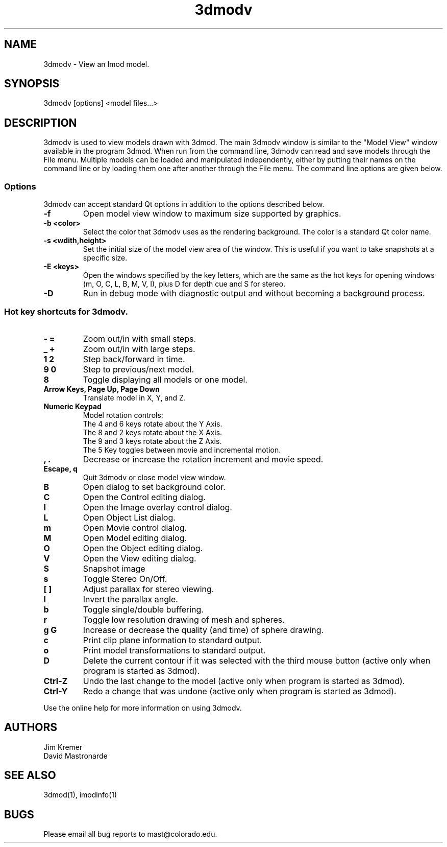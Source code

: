.nh
.na
.TH 3dmodv 1 3.0.7 BL3DEMC
.SH NAME
3dmodv \- View an Imod model.
.SH SYNOPSIS
3dmodv [options] <model files...>
.SH DESCRIPTION
3dmodv is used to view models drawn with 3dmod.  The main 3dmodv window is
similar to the "Model View" window available in the program 3dmod.  When
run from the command line, 3dmodv can read and save models through the File 
menu.  Multiple models can be loaded and manipulated independently, either by 
putting their names on the command line or by loading them one after another
through the File menu.
The command line options are given below.
.SS Options
3dmodv can accept standard Qt options in addition to
the options described below.
.TP
.B -f
Open model view window to maximum size supported by graphics.
.TP
.B -b <color>
Select the color that 3dmodv uses as the rendering background.
The color is a standard Qt color name.
.TP
.B -s <wdith,height>
Set the initial size of the model view area of the window.  This is useful if
you want to take snapshots at a specific size.
.TP
.B -E <keys>
Open the windows specified by the key letters, which are the same as the
hot keys for opening windows (m, O, C, L, B, M, V, I), plus D for
depth cue and S for stereo.
.TP
.B -D
Run in debug mode with diagnostic output and without becoming a background
process.
.P
.SS Hot key shortcuts for 3dmodv.
.TP
.B - =
Zoom out/in with small steps.
.TP
.B _ +
Zoom out/in with large steps.
.TP
.B 1 2
Step back/forward in time.
.TP
.B 9 0 
Step to previous/next model.
.TP
.B 8
Toggle displaying all models or one model.
.TP
.B Arrow Keys, Page Up, Page Down
Translate model in X, Y, and Z.
.TP
.B Numeric Keypad
Model rotation controls:
   The 4 and 6 keys rotate about the Y Axis. 
   The 8 and 2 keys rotate about the X Axis.
   The 9 and 3 keys rotate about the Z Axis.  
   The 5 Key toggles between movie and incremental motion.
.TP
.B , .
Decrease or increase the rotation increment and movie speed.

.TP
.B Escape, q
Quit 3dmodv or close model view window.
.TP
.B B
Open dialog to set background color.
.TP
.B C
Open the Control editing dialog.
.TP
.B I
Open the Image overlay control dialog.
.TP
.B L
Open Object List dialog.
.TP
.B m
Open Movie control dialog.
.TP
.B M
Open Model editing dialog.
.TP
.B O
Open the Object editing dialog.
.TP
.B V
Open the View editing dialog.
.TP
.B S
Snapshot image
.TP
.B s
Toggle Stereo On/Off.
.TP
.B [ ]
Adjust parallax for stereo viewing.
.TP
.B l
Invert the parallax angle.
.TP
.B b
Toggle single/double buffering.
.TP
.B r
Toggle low resolution drawing of mesh and spheres.
.TP
.B g G
Increase or decrease the quality (and time) of sphere drawing.
.TP
.B c
Print clip plane information to standard output.
.TP
.B o
Print model transformations to standard output.
.TP
.B D
Delete the current contour if it was selected with the third mouse button
(active only when program is started as 3dmod).
.TP
.B Ctrl-Z
Undo the last change to the model
(active only when program is started as 3dmod).
.TP
.B Ctrl-Y
Redo a change that was undone
(active only when program is started as 3dmod).
.P
Use the online help for more information on using 3dmodv.
.SH AUTHORS
.nf
Jim Kremer
David Mastronarde
.fi
.SH SEE ALSO
3dmod(1), imodinfo(1)
.SH BUGS
Please email all bug reports to mast@colorado.edu.
